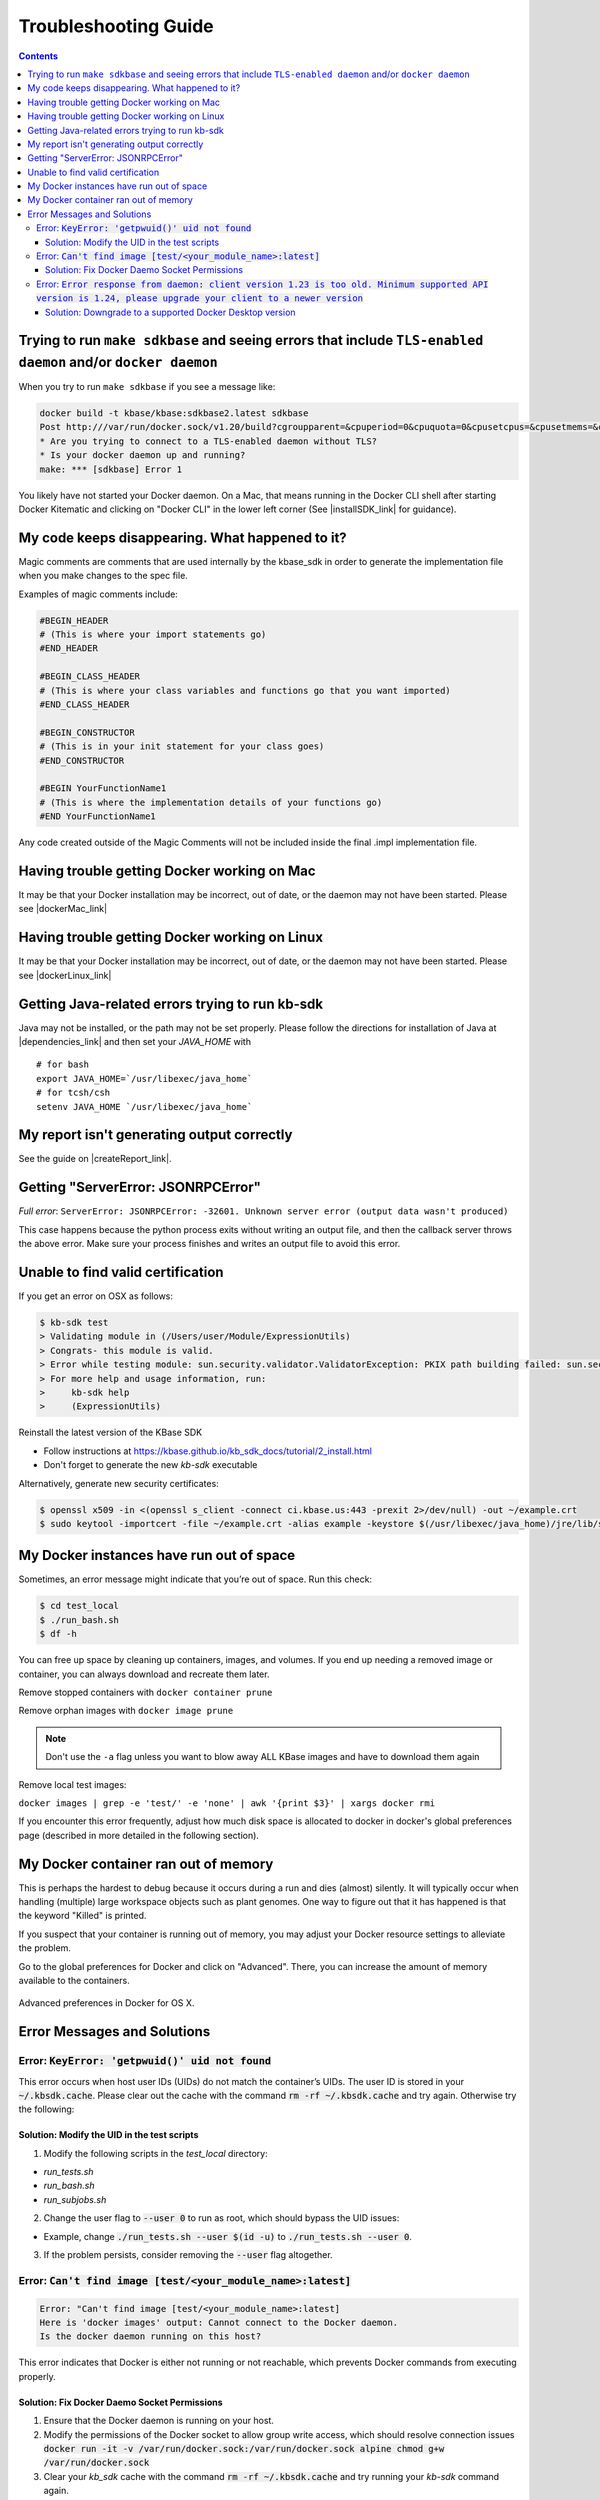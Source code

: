 Troubleshooting Guide
=====================

.. contents::

Trying to run ``make sdkbase`` and seeing errors that include ``TLS-enabled daemon`` and/or ``docker daemon``
^^^^^^^^^^^^^^^^^^^^^^^^^^^^^^^^^^^^^^^^^^^^^^^^^^^^^^^^^^^^^^^^^^^^^^^^^^^^^^^^^^^^^^^^^^^^^^^^^^^^^^^^^^^^^

When you try to run ``make sdkbase`` if you see a message like:

.. code-block:: bash

    docker build -t kbase/kbase:sdkbase2.latest sdkbase
    Post http:///var/run/docker.sock/v1.20/build?cgroupparent=&cpuperiod=0&cpuquota=0&cpusetcpus=&cpusetmems=&cpushares=0&dockerfile=Dockerfile&memory=0&memswap=0&rm=1&t=kbase%2Fkbase%3Asdkbase.latest&ulimits=null: dial unix /var/run/docker.sock: no such file or directory.
    * Are you trying to connect to a TLS-enabled daemon without TLS?
    * Is your docker daemon up and running?
    make: *** [sdkbase] Error 1


You likely have not started your Docker daemon. On a Mac, that means running in the Docker CLI shell after starting Docker Kitematic and clicking on "Docker CLI" in the lower left corner (See  |installSDK_link| for guidance).

My code keeps disappearing. What happened to it?
^^^^^^^^^^^^^^^^^^^^^^^^^^^^^^^^^^^^^^^^^^^^^^^^^

Magic comments are comments that are used internally by the kbase_sdk in order to generate the implementation file when you make changes to the spec file.

Examples of magic comments include:

.. code:: python

    #BEGIN_HEADER
    # (This is where your import statements go)
    #END_HEADER

    #BEGIN_CLASS_HEADER
    # (This is where your class variables and functions go that you want imported)
    #END_CLASS_HEADER

    #BEGIN_CONSTRUCTOR
    # (This is in your init statement for your class goes)
    #END_CONSTRUCTOR

    #BEGIN YourFunctionName1
    # (This is where the implementation details of your functions go)
    #END YourFunctionName1


Any code created outside of the Magic Comments will not be included inside the final .impl implementation file.

Having trouble getting Docker working on Mac
^^^^^^^^^^^^^^^^^^^^^^^^^^^^^^^^^^^^^^^^^^^^^

It may be that your Docker installation may be incorrect, out of date,
or the daemon may not have been started. Please see |dockerMac_link|


Having trouble getting Docker working on Linux
^^^^^^^^^^^^^^^^^^^^^^^^^^^^^^^^^^^^^^^^^^^^^^

It may be that your Docker installation may be incorrect, out of date,
or the daemon may not have been started. Please see |dockerLinux_link|


Getting Java-related errors trying to run kb-sdk
^^^^^^^^^^^^^^^^^^^^^^^^^^^^^^^^^^^^^^^^^^^^^^^^

Java may not be installed, or the path may not be set properly. Please follow the directions for installation of Java at |dependencies_link|  and then set your *JAVA\_HOME* with

::

    # for bash
    export JAVA_HOME=`/usr/libexec/java_home`
    # for tcsh/csh
    setenv JAVA_HOME `/usr/libexec/java_home`


.. |alt text| image:: https://avatars2.githubusercontent.com/u/1263946?v=3&s=84


My report isn't generating output correctly
^^^^^^^^^^^^^^^^^^^^^^^^^^^^^^^^^^^^^^^^^^^^^

See the guide on |createReport_link|.


Getting "ServerError: JSONRPCError"
^^^^^^^^^^^^^^^^^^^^^^^^^^^^^^^^^^^^^

*Full error*: ``ServerError: JSONRPCError: -32601. Unknown server error (output data wasn't produced)``

This case happens because the python process exits without writing an output file, and then the callback server throws the above error. Make sure your process finishes and writes an output file to avoid this error.

Unable to find valid certification
^^^^^^^^^^^^^^^^^^^^^^^^^^^^^^^^^^^^

If you get an error on OSX as follows:

.. code-block:: console

    $ kb-sdk test
    > Validating module in (/Users/user/Module/ExpressionUtils)
    > Congrats- this module is valid.
    > Error while testing module: sun.security.validator.ValidatorException: PKIX path building failed: sun.security.provider.certpath.SunCertPathBuilderException: unable to find valid certification path to requested target
    > For more help and usage information, run:
    >     kb-sdk help
    >     (ExpressionUtils)

Reinstall the latest version of the KBase SDK

* Follow instructions at https://kbase.github.io/kb_sdk_docs/tutorial/2_install.html
* Don't forget to generate the new `kb-sdk` executable


Alternatively, generate new security certificates:

.. code-block:: bash

    $ openssl x509 -in <(openssl s_client -connect ci.kbase.us:443 -prexit 2>/dev/null) -out ~/example.crt
    $ sudo keytool -importcert -file ~/example.crt -alias example -keystore $(/usr/libexec/java_home)/jre/lib/security/cacerts -storepass changeit

My Docker instances have run out of space
^^^^^^^^^^^^^^^^^^^^^^^^^^^^^^^^^^^^^^^^^

Sometimes, an error message might indicate that you’re out of space. Run this check:

.. code-block:: bash

    $ cd test_local
    $ ./run_bash.sh
    $ df -h

You can free up space by cleaning up containers, images, and volumes. If you end up needing a removed image or container, you can always download and recreate them later.

Remove stopped containers with ``docker container prune``

Remove orphan images with ``docker image prune``

.. note::

    Don't use the ``-a`` flag unless you want to blow away ALL KBase images and have to download them again

Remove local test images:

``docker images | grep -e 'test/' -e 'none' | awk '{print $3}' | xargs docker rmi``

If you encounter this error frequently, adjust how much disk space is allocated
to docker in docker's global preferences page (described in more detailed in the
following section).

My Docker container ran out of memory
^^^^^^^^^^^^^^^^^^^^^^^^^^^^^^^^^^^^^

This is perhaps the hardest to debug because it occurs during a run and dies (almost) silently.
It will typically occur when handling (multiple) large workspace objects such as plant genomes.
One way to figure out that it has happened is that the keyword "Killed" is printed.

If you suspect that your container is running out of memory, you may adjust
your Docker resource settings to alleviate the problem.

Go to the global preferences for Docker and click on "Advanced". There, you
can increase the amount of memory available to the containers.

.. figure:: ../images/docker_advanced.png
    :align: center
    :width: 50%
    :figclass: align-center

    Advanced preferences in Docker for OS X.

Error Messages and Solutions
^^^^^^^^^^^^^^^^^^^^^^^^^^^^^^^^^^^^^^^^^^^^^

Error: :code:`KeyError: 'getpwuid()' uid not found`
----------------------------------------------
This error occurs when host user IDs (UIDs) do not match the container’s UIDs. The user ID is stored in your :code:`~/.kbsdk.cache`.
Please clear out the cache with the command :code:`rm -rf ~/.kbsdk.cache` and try again. Otherwise try the following:

Solution: Modify the UID in the test scripts
"""""""""

1. Modify the following scripts in the `test_local` directory:

- `run_tests.sh`
- `run_bash.sh`
- `run_subjobs.sh`

2. Change the user flag to :code:`--user 0` to run as root, which should bypass the UID issues:

- Example, change :code:`./run_tests.sh --user $(id -u)` to :code:`./run_tests.sh --user 0`.

3. If the problem persists, consider removing the :code:`--user` flag altogether.


Error: :code:`Can't find image [test/<your_module_name>:latest]`
-----------------------------------------------------------------

.. code-block:: bash

    Error: "Can't find image [test/<your_module_name>:latest]
    Here is 'docker images' output: Cannot connect to the Docker daemon.
    Is the docker daemon running on this host?

This error indicates that Docker is either not running or not reachable, which prevents Docker commands from executing properly.

Solution: Fix Docker Daemo Socket Permissions
"""""""""

1. Ensure that the Docker daemon is running on your host.

2. Modify the permissions of the Docker socket to allow group write access, which should resolve connection issues :code:`docker run -it -v /var/run/docker.sock:/var/run/docker.sock alpine chmod g+w /var/run/docker.sock`

3. Clear your `kb_sdk` cache with the command :code:`rm -rf ~/.kbsdk.cache` and try running your `kb-sdk` command again.

Error: :code:`Error response from daemon: client version 1.23 is too old. Minimum supported API version is 1.24, please upgrade your client to a newer version`
-----------------------------------------------------------------

Solution: Downgrade to a supported Docker Desktop version
"""""""""

1. :code:`kb-sdk` is not supported on new Docker Desktop versions. If you encounter this error, downgrade your Docker Desktop to version 4.2.4 or lower.
2. Alternatively, you can use other Docker tools like |rancherDesktop_link|, |podman_link|, or |colima_link|.

.. External links

.. |createReport_link| raw:: html

   <a href="../howtos/create_a_report.html" target="_blank">Creating a report </a>

.. |dependencies_link| raw:: html

   <a href="https://github.com/kbase/kb_sdk/blob/master/doc/test_dependencies.md" target="_blank">https://github.com/kbase/kb_sdk/blob/master/doc/test_dependencies.md</a>

.. |dockerMac_link| raw:: html

   <a href="https://docs.docker.com/mac/" target="_blank">https://docs.docker.com/mac/</a>

.. |dockerLinux_link| raw:: html

   <a href="https://docs.docker.com/linux/" target="_blank">https://docs.docker.com/linux/</a>

.. |rancherDesktop_link| raw:: html

   <a href="https://rancherdesktop.io/" target="_blank">Rancher Desktop</a>

.. |podman_link| raw:: html

   <a href="https://podman.io/" target="_blank">Podman</a>

.. |colima_link| raw:: html

   <a href="https://github.com/abiosoft/colima" target="_blank">Colima</a>

.. Internal links

.. |installSDK_link| raw:: html

   <a href="../tutorial/install.html">Install SDK Dependencies - Docker </a>
